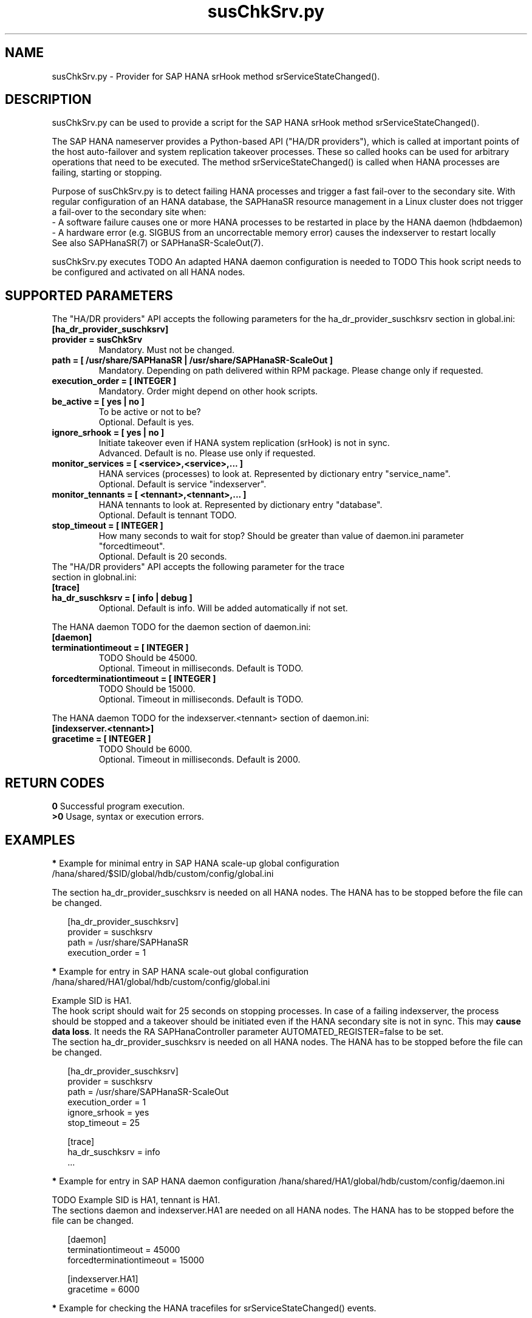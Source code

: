 .\" Version: 0.160.0
.\"
.TH susChkSrv.py 7 "18 Jun 2022" "" "SAPHanaSR"
.\"
.SH NAME
susChkSrv.py \- Provider for SAP HANA srHook method srServiceStateChanged().
.PP
.SH DESCRIPTION
susChkSrv.py can be used to provide a script for the SAP HANA srHook method
srServiceStateChanged().

The SAP HANA nameserver provides a Python-based API ("HA/DR providers"), which 
is called at important points of the host auto-failover and system replication
takeover processes. These so called hooks can be used for arbitrary operations
that need to be executed. The method srServiceStateChanged() is called when
HANA processes are failing, starting or stopping. 

Purpose of susChkSrv.py is to detect failing HANA processes and trigger a fast
fail-over to the secondary site. With regular configuration of an HANA database,
the SAPHanaSR resource management in a Linux cluster does not trigger a fail-over
to the secondary site when:
.br
- A software failure causes one or more HANA processes to be restarted in place
by the HANA daemon (hdbdaemon)
.br
- A hardware error (e.g. SIGBUS from an uncorrectable memory error) causes the
indexserver to restart locally
.br
See also SAPHanaSR(7) or SAPHanaSR-ScaleOut(7). 

susChkSrv.py executes TODO
An adapted HANA daemon configuration is needed to TODO
This hook script needs to be configured and activated on all HANA nodes.
.PP
.\"
.SH SUPPORTED PARAMETERS
The "HA/DR providers" API accepts the following parameters for the 
ha_dr_provider_suschksrv section in global.ini:
.TP
\fB[ha_dr_provider_suschksrv]\fP
.TP
\fBprovider = susChkSrv\fP
Mandatory. Must not be changed.
.TP
\fBpath = [ /usr/share/SAPHanaSR | /usr/share/SAPHanaSR-ScaleOut ]\fP
Mandatory. Depending on path delivered within RPM package. Please change only if requested.
.TP
\fBexecution_order = [ INTEGER ]\fP
Mandatory. Order might depend on other hook scripts.
.TP
\fBbe_active = [ yes | no ]\fP
To be active or not to be?
.br
Optional. Default is yes.
.TP
\fBignore_srhook = [ yes | no ]\fP
Initiate takeover even if HANA system replication (srHook) is not in sync.
.br
Advanced. Default is no. Please use only if requested.
.TP
\fBmonitor_services = [ <service>,<service>,... ]\fP
HANA services (processes) to look at.
Represented by dictionary entry "service_name".
.br
Optional. Default is service "indexserver".
.TP
\fBmonitor_tennants = [ <tennant>,<tennant>,... ]\fP
HANA tennants to look at.
Represented by dictionary entry "database".
.br
Optional. Default is tennant TODO.
.TP
\fBstop_timeout = [ INTEGER ]\fP
How many seconds to wait for stop?
Should be greater than value of daemon.ini parameter "forcedtimeout".
.br
Optional. Default is 20 seconds.
.TP
The "HA/DR providers" API accepts the following parameter for the trace section in globnal.ini:
.TP
\fB[trace]\fP
.TP
\fBha_dr_suschksrv = [ info | debug ]\fP
Optional. Default is info. Will be added automatically if not set.
.PP
The HANA daemon TODO for the daemon section of daemon.ini:
.\" TODO check the below values with SAP
.TP
\fB[daemon]\fP
.TP
\fBterminationtimeout = [ INTEGER ]\fP
TODO Should be 45000.
.br
Optional. Timeout in milliseconds. Default is TODO.
.TP
\fBforcedterminationtimeout = [ INTEGER ]\fP
TODO Should be 15000.
.br
Optional. Timeout in milliseconds. Default is TODO.
.PP
The HANA daemon TODO for the indexserver.<tennant> section of daemon.ini:
.\" TODO check the below values with GCP
.TP
\fB[indexserver.<tennant>]\fP
.TP
\fBgracetime = [ INTEGER ]\fP
TODO Should be 6000.
.br
Optional. Timeout in milliseconds. Default is 2000.
.PP
.\"
.SH RETURN CODES
.B 0
Successful program execution.
.br
.B >0
Usage, syntax or execution errors.
.PP
.\"
.SH EXAMPLES
.PP
\fB*\fP Example for minimal entry in SAP HANA scale-up global configuration
/hana/shared/$SID/global/hdb/custom/config/global.ini
.PP
The section ha_dr_provider_suschksrv is needed on all HANA nodes.
The HANA has to be stopped before the file can be changed.
.PP
.RS 2
[ha_dr_provider_suschksrv]
.br
provider = suschksrv
.br
path = /usr/share/SAPHanaSR
.br
execution_order = 1
.RE
.PP
\fB*\fP Example for entry in SAP HANA scale-out global configuration
/hana/shared/HA1/global/hdb/custom/config/global.ini
.PP
Example SID is HA1.
.br
The hook script should wait for 25 seconds on stopping processes.
In case of a failing indexserver, the process should be stopped and a takeover
should be initiated even if the HANA secondary site is not in sync.
This may \fBcause data loss\fP. It needs the RA SAPHanaController parameter
AUTOMATED_REGISTER=false to be set.
.br
The section ha_dr_provider_suschksrv is needed on all HANA nodes.
The HANA has to be stopped before the file can be changed.
.PP
.RS 2
[ha_dr_provider_suschksrv]
.br
provider = suschksrv
.br
path = /usr/share/SAPHanaSR-ScaleOut
.br
execution_order = 1
.br
ignore_srhook = yes
.br
stop_timeout = 25
.PP
[trace]
.br
ha_dr_suschksrv = info
 \.\.\.
.RE
.PP
\fB*\fP Example for entry in SAP HANA daemon configuration
/hana/shared/HA1/global/hdb/custom/config/daemon.ini
.PP
TODO
Example SID is HA1, tennant is HA1.
.br
The sections daemon and indexserver.HA1 are needed on all HANA nodes.
The HANA has to be stopped before the file can be changed.
.PP
.RS 2
[daemon]
.br
terminationtimeout = 45000
.br
forcedterminationtimeout = 15000
.PP
[indexserver.HA1]
.br
gracetime = 6000
.RE
.PP
\fB*\fP Example for checking the HANA tracefiles for srServiceStateChanged() events.
.PP
To be executed on respective HANA secondary site's master nameserver.
.PP
.RS 2
# su - ha1adm
.br
~> cdtrace
.br
~> grep susChkSrv.*srServiceStateChanged nameserver_*.trc
.br
~> grep -C2 Executed.*StopSystem nameserver_TODO_suschksrv.trc
.RE
.PP
\fB*\fP Example for checking the HANA tracefiles for when the hook script has been loaded.
.PP
To be executed on both site's master nameservers.
.PP
.RS 2
# su - ha1adm
.br
~> cdtrace
.br
~> grep HADR.*load.*susChkSrv nameserver_*.trc
.br
~> grep susChkSrv.init nameserver_*.trc
.RE
.PP
.\"
.SH FILES
.TP
/usr/share/SAPHanaSR/susChkSrv.py
 the hook provider, delivered with the RPM
.TP
/hana/shared/$SID/global/hdb/custom/config/global.ini
 the on-disk representation of HANA global system configuration
.TP
/hana/shared/$SID/TODO/daemon.ini
 the on-disk representation of HANA daemon configuration
.TP
/usr/sap/$SID/HDB$nr/$HOST/trace
 path to HANA trace files
.TP
/usr/sap/$SID/HDB$nr/$HOST/trace/nameserver_TODO_suschksrv.trc
 HADR provider hook script trace file
.PP
.\"
.SH REQUIREMENTS
.\" TODO check HANA version
1. SAP HANA 2.0 SPS01 or later provides the HA/DR provider hook method srServiceStateChanged().
.PP
2. The hook provider needs to be added to the HANA global configuration, in memory and on disk (in persistence).
.PP
3. HANA daemon timeout TODO
.PP
4. If the hook provider should be pre-compiled, the particular Python version
that comes with SAP HANA has to be used.
.\"
.SH BUGS
In case of any problem, please use your favourite SAP support process to open
a request for the component BC-OP-LNX-SUSE.
Please report any other feedback and suggestions to feedback@suse.com.
.PP
.\"
.SH SEE ALSO
\fBSAPHanaSR\fP(7) , \fBSAPHanaSR-ScaleOut\fP(7) ,  \fBSAPHanaSR.py\fP(7) ,
\fBocf_suse_SAPHanaTopology\fP(7) , \fBocf_suse_SAPHana\fP(7) ,
\fBocf_suse_SAPHanaController\fP(7) ,
\fBcrm\fP(8) , \fBpython3\fP(8) ,
.br
https://help.sap.com/docs/SAP_HANA_PLATFORM?locale=en-US
.br
https://help.sap.com/docs/SAP_HANA_PLATFORM/42668af650f84f9384a3337bcd373692/e2064c4aa47f443ab6a107f9ab7f5edd.html?version=2.0.01
.br
https://help.sap.com/docs/SAP_HANA_PLATFORM/6b94445c94ae495c83a19646e7c3fd56/5df2e766549a405e95de4c5d7f2efc2d.html?locale=en-US
.br
SAP note 2177064
.PP
.\"
.SH AUTHORS
A.Briel, F.Herschel, L.Pinne.
.PP
.\"
.SH COPYRIGHT
(c) 2022 SUSE LLC
.br
suschksrv.py comes with ABSOLUTELY NO WARRANTY.
.br
For details see the GNU General Public License at
http://www.gnu.org/licenses/gpl.html
.\"
